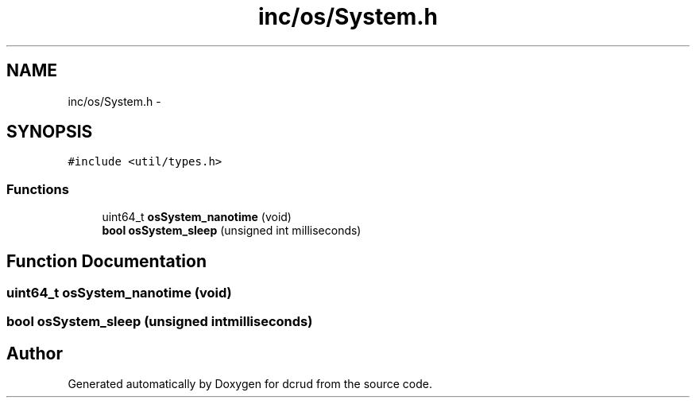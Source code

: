 .TH "inc/os/System.h" 3 "Sat Jan 9 2016" "Version 0.0.0" "dcrud" \" -*- nroff -*-
.ad l
.nh
.SH NAME
inc/os/System.h \- 
.SH SYNOPSIS
.br
.PP
\fC#include <util/types\&.h>\fP
.br

.SS "Functions"

.in +1c
.ti -1c
.RI "uint64_t \fBosSystem_nanotime\fP (void)"
.br
.ti -1c
.RI "\fBbool\fP \fBosSystem_sleep\fP (unsigned int milliseconds)"
.br
.in -1c
.SH "Function Documentation"
.PP 
.SS "uint64_t osSystem_nanotime (void)"

.SS "\fBbool\fP osSystem_sleep (unsigned intmilliseconds)"

.SH "Author"
.PP 
Generated automatically by Doxygen for dcrud from the source code\&.
